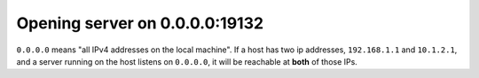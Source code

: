 Opening server on 0.0.0.0:19132
"""""""""""""""""""""""""""""""

``0.0.0.0`` means "all IPv4 addresses on the local machine". 
If a host has two ip addresses, ``192.168.1.1`` and ``10.1.2.1``, and a server running on the host listens on ``0.0.0.0``, 
it will be reachable at **both** of those IPs.

